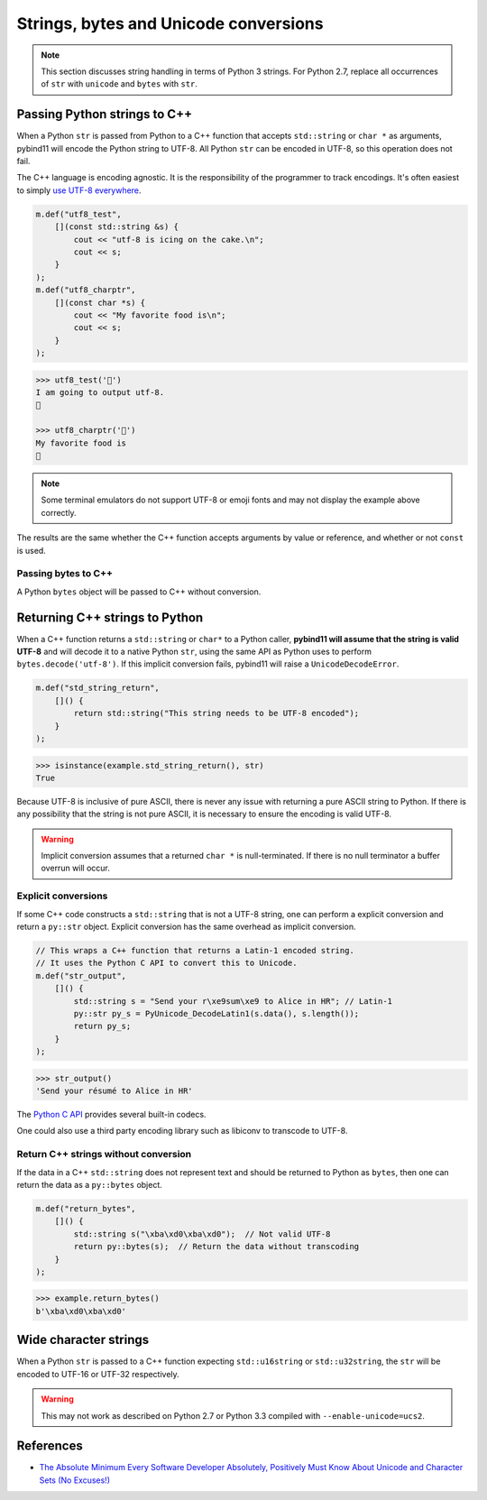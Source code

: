Strings, bytes and Unicode conversions
######################################

.. note::

    This section discusses string handling in terms of Python 3 strings. For Python 2.7, replace all occurrences of ``str`` with ``unicode`` and ``bytes`` with ``str``.

Passing Python strings to C++
=============================

When a Python ``str`` is passed from Python to a C++ function that accepts ``std::string`` or ``char *`` as arguments, pybind11 will encode the Python string to UTF-8. All Python ``str`` can be encoded in UTF-8, so this operation does not fail.

The C++ language is encoding agnostic. It is the responsibility of the programmer to track encodings. It's often easiest to simply `use UTF-8 everywhere <http://utf8everywhere.org/>`_.

.. code-block:: c++

    m.def("utf8_test",
        [](const std::string &s) {
            cout << "utf-8 is icing on the cake.\n";
            cout << s;
        }
    );
    m.def("utf8_charptr",
        [](const char *s) {
            cout << "My favorite food is\n";
            cout << s;
        }
    );

.. code-block:: python

    >>> utf8_test('🎂')
    I am going to output utf-8.
    🎂

    >>> utf8_charptr('🍕')
    My favorite food is
    🍕

.. note::

    Some terminal emulators do not support UTF-8 or emoji fonts and may not display the example above correctly.

The results are the same whether the C++ function accepts arguments by value or reference, and whether or not ``const`` is used.

Passing bytes to C++
--------------------

A Python ``bytes`` object will be passed to C++ without conversion.


Returning C++ strings to Python
===============================

When a C++ function returns a ``std::string`` or ``char*`` to a Python caller, **pybind11 will assume that the string is valid UTF-8** and will decode it to a native Python ``str``, using the same API as Python uses to perform ``bytes.decode('utf-8')``. If this implicit conversion fails, pybind11 will raise a ``UnicodeDecodeError``. 

.. code-block:: c++

    m.def("std_string_return",
        []() {
            return std::string("This string needs to be UTF-8 encoded");
        }
    );

.. code-block:: python

    >>> isinstance(example.std_string_return(), str)
    True


Because UTF-8 is inclusive of pure ASCII, there is never any issue with returning a pure ASCII string to Python. If there is any possibility that the string is not pure ASCII, it is necessary to ensure the encoding is valid UTF-8.

.. warning::

    Implicit conversion assumes that a returned ``char *`` is null-terminated. If there is no null terminator a buffer overrun will occur.


Explicit conversions
--------------------

If some C++ code constructs a ``std::string`` that is not a UTF-8 string, one can perform a explicit conversion and return a ``py::str`` object. Explicit conversion has the same overhead as implicit conversion.

.. code-block:: c++

    // This wraps a C++ function that returns a Latin-1 encoded string.
    // It uses the Python C API to convert this to Unicode.
    m.def("str_output",
        []() {
            std::string s = "Send your r\xe9sum\xe9 to Alice in HR"; // Latin-1
            py::str py_s = PyUnicode_DecodeLatin1(s.data(), s.length());
            return py_s;
        }
    );

.. code-block:: python

    >>> str_output()
    'Send your résumé to Alice in HR'

The `Python C API <https://docs.python.org/3/c-api/unicode.html#built-in-codecs>`_ provides several built-in codecs.


One could also use a third party encoding library such as libiconv to transcode to UTF-8.

Return C++ strings without conversion
-------------------------------------

If the data in a C++ ``std::string`` does not represent text and should be returned to Python as ``bytes``, then one can return the data as a ``py::bytes`` object.

.. code-block:: c++

    m.def("return_bytes",
        []() {
            std::string s("\xba\xd0\xba\xd0");  // Not valid UTF-8
            return py::bytes(s);  // Return the data without transcoding
        }
    );

.. code-block:: python

    >>> example.return_bytes()
    b'\xba\xd0\xba\xd0'


Wide character strings
======================

When a Python ``str`` is passed to a C++ function expecting ``std::u16string`` or ``std::u32string``, the ``str`` will be encoded to UTF-16 or UTF-32 respectively. 

.. warning::

    This may not work as described on Python 2.7 or Python 3.3 compiled with ``--enable-unicode=ucs2``.

References
==========

* `The Absolute Minimum Every Software Developer Absolutely, Positively Must Know About Unicode and Character Sets (No Excuses!) <https://www.joelonsoftware.com/2003/10/08/the-absolute-minimum-every-software-developer-absolutely-positively-must-know-about-unicode-and-character-sets-no-excuses/>`_
